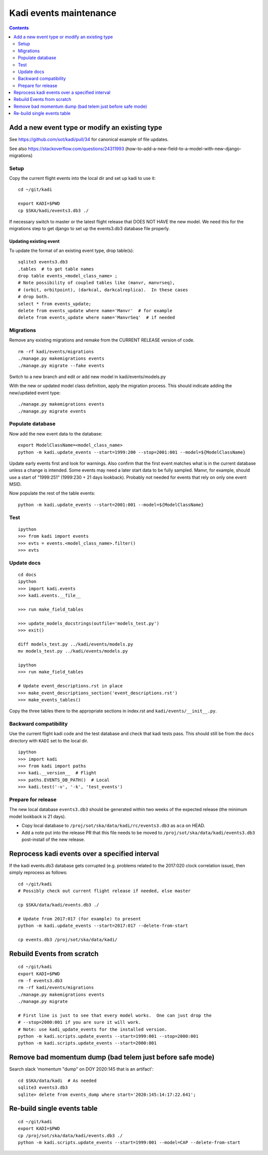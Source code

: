 #######################
Kadi events maintenance
#######################

.. contents::
    :depth: 2

Add a new event type or modify an existing type
###############################################

See https://github.com/sot/kadi/pull/34 for canonical example of file updates.

See also https://stackoverflow.com/questions/24311993
(how-to-add-a-new-field-to-a-model-with-new-django-migrations)

Setup
-----

Copy the current flight events into the local dir and set up kadi to use it::

    cd ~/git/kadi

    export KADI=$PWD
    cp $SKA/kadi/events3.db3 ./

If necessary switch to master or the latest flight release that DOES NOT HAVE
the new model. We need this for the migrations step to get django to set up the
events3.db3 database file properly.

Updating existing event
^^^^^^^^^^^^^^^^^^^^^^^

To update the format of an existing event type, drop table(s)::

    sqlite3 events3.db3
    .tables  # to get table names
    drop table events_<model_class_name> ;
    # Note possibility of coupled tables like (manvr, manvrseq),
    # (orbit, orbitpoint), (darkcal, darkcalreplica).  In these cases
    # drop both.
    select * from events_update;
    delete from events_update where name='Manvr'  # for example
    delete from events_update where name='ManvrSeq'  # if needed

Migrations
----------

Remove any existing migrations and remake from the CURRENT RELEASE version of code.
::

    rm -rf kadi/events/migrations
    ./manage.py makemigrations events
    ./manage.py migrate --fake events

Switch to a new branch and edit or add new model in kadi/events/models.py

With the new or updated model class definition, apply the migration process. This should
indicate adding the new/updated event type::

    ./manage.py makemigrations events
    ./manage.py migrate events

Populate database
-----------------

Now add the new event data to the database::

    export ModelClassName=<model_class_name>
    python -m kadi.update_events --start=1999:200 --stop=2001:001 --model=${ModelClassName}

Update early events first and look for warnings.  Also confirm that the first event
matches what is in the current database unless a change is intended.
Some events may need a later start data to be fully sampled.  Manvr, for example,
should use a start of "1999:251"  (1999:230 + 21 days lookback).
Probably not needed for events that rely on only one event MSID.

Now populate the rest of the table events::

    python -m kadi.update_events --start=2001:001 --model=${ModelClassName}

Test
----
::

    ipython
    >>> from kadi import events
    >>> evts = events.<model_class_name>.filter()
    >>> evts

Update docs
-----------
::

    cd docs
    ipython
    >>> import kadi.events
    >>> kadi.events.__file__

    >>> run make_field_tables

    >>> update_models_docstrings(outfile='models_test.py')
    >>> exit()

    diff models_test.py ../kadi/events/models.py
    mv models_test.py ../kadi/events/models.py

    ipython
    >>> run make_field_tables

    # Update event_descriptions.rst in place
    >>> make_event_descriptions_section('event_descriptions.rst')
    >>> make_events_tables()

Copy the three tables there to the appropriate sections in index.rst
and ``kadi/events/__init__.py``.

.. Note:
   This makes tables that have one vertical space separating columns
   while the baseline files have two.  Leave at two.  Need to fix code
   or just do this manually.

Backward compatibility
----------------------

Use the current flight kadi code and the test database and check that kadi tests pass.
This should still be from the ``docs`` directory with ``KADI`` set to the local dir.
::

    ipython
    >>> import kadi
    >>> from kadi import paths
    >>> kadi.__version__  # Flight
    >>> paths.EVENTS_DB_PATH()  # Local
    >>> kadi.test('-v', '-k', 'test_events')

Prepare for release
-------------------

The new local database ``events3.db3`` should be generated within two weeks of
the expected release (the minimum model lookback is 21 days).

- Copy local database to ``/proj/sot/ska/data/kadi/rc/events3.db3`` as
  ``aca`` on HEAD.
- Add a note put into the release PR that this file needs to be
  moved to ``/proj/sot/ska/data/kadi/events3.db3`` post-install of the new
  release.


Reprocess kadi events over a specified interval
###############################################

If the kadi events.db3 database gets corrupted (e.g. problems related to the
2017:020 clock correlation issue), then simply reprocess as follows::

  cd ~/git/kadi
  # Possibly check out current flight release if needed, else master

  cp $SKA/data/kadi/events.db3 ./

  # Update from 2017:017 (for example) to present
  python -m kadi.update_events --start=2017:017 --delete-from-start

  cp events.db3 /proj/sot/ska/data/kadi/

Rebuild Events from scratch
###########################
::

    cd ~/git/kadi
    export KADI=$PWD
    rm -f events3.db3
    rm -rf kadi/events/migrations
    ./manage.py makemigrations events
    ./manage.py migrate

    # First line is just to see that every model works.  One can just drop the
    # --stop=2000:001 if you are sure it will work.
    # Note: use kadi_update_events for the installed version.
    python -m kadi.scripts.update_events --start=1999:001 --stop=2000:001
    python -m kadi.scripts.update_events --start=2000:001

Remove bad momentum dump (bad telem just before safe mode)
##########################################################
Search slack 'momentum "dump" on DOY 2020:145 that is an artifact'::

    cd $SKA/data/kadi  # As needed
    sqlite3 events3.db3
    sqlite> delete from events_dump where start='2020:145:14:17:22.641';

Re-build single events table
############################
::

    cd ~/git/kadi
    export KADI=$PWD
    cp /proj/sot/ska/data/kadi/events.db3 ./
    python -m kadi.scripts.update_events --start=1999:001 --model=CAP --delete-from-start
